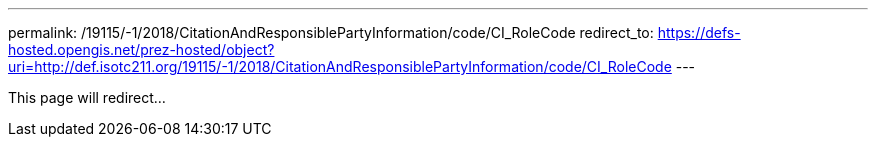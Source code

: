 ---
permalink: /19115/-1/2018/CitationAndResponsiblePartyInformation/code/CI_RoleCode
redirect_to: https://defs-hosted.opengis.net/prez-hosted/object?uri=http://def.isotc211.org/19115/-1/2018/CitationAndResponsiblePartyInformation/code/CI_RoleCode
---

This page will redirect...
